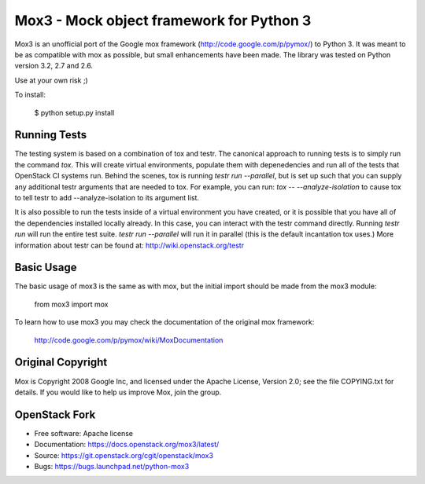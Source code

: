===========================================
 Mox3 - Mock object framework for Python 3
===========================================

.. image:: https://governance.openstack.org/tc/badges/mox3.svg
    :target: https://governance.openstack.org/tc/reference/tags/index.html

Mox3 is an unofficial port of the Google mox framework
(http://code.google.com/p/pymox/) to Python 3. It was meant to be as compatible
with mox as possible, but small enhancements have been made. The library was
tested on Python version 3.2, 2.7 and 2.6.

Use at your own risk ;) 

To install:

  $ python setup.py install

Running Tests
-------------
The testing system is based on a combination of tox and testr. The canonical
approach to running tests is to simply run the command `tox`. This will
create virtual environments, populate them with depenedencies and run all of
the tests that OpenStack CI systems run. Behind the scenes, tox is running
`testr run --parallel`, but is set up such that you can supply any additional
testr arguments that are needed to tox. For example, you can run:
`tox -- --analyze-isolation` to cause tox to tell testr to add
--analyze-isolation to its argument list.

It is also possible to run the tests inside of a virtual environment
you have created, or it is possible that you have all of the dependencies
installed locally already. In this case, you can interact with the testr
command directly. Running `testr run` will run the entire test suite. `testr
run --parallel` will run it in parallel (this is the default incantation tox
uses.) More information about testr can be found at:
http://wiki.openstack.org/testr

Basic Usage
-----------
  
The basic usage of mox3 is the same as with mox, but the initial import should
be made from the mox3 module:

  from mox3 import mox

To learn how to use mox3 you may check the documentation of the original mox
framework:

  http://code.google.com/p/pymox/wiki/MoxDocumentation

Original Copyright
------------------

Mox is Copyright 2008 Google Inc, and licensed under the Apache
License, Version 2.0; see the file COPYING.txt for details.  If you would
like to help us improve Mox, join the group.

OpenStack Fork
--------------

* Free software: Apache license
* Documentation: https://docs.openstack.org/mox3/latest/
* Source: https://git.openstack.org/cgit/openstack/mox3
* Bugs: https://bugs.launchpad.net/python-mox3
